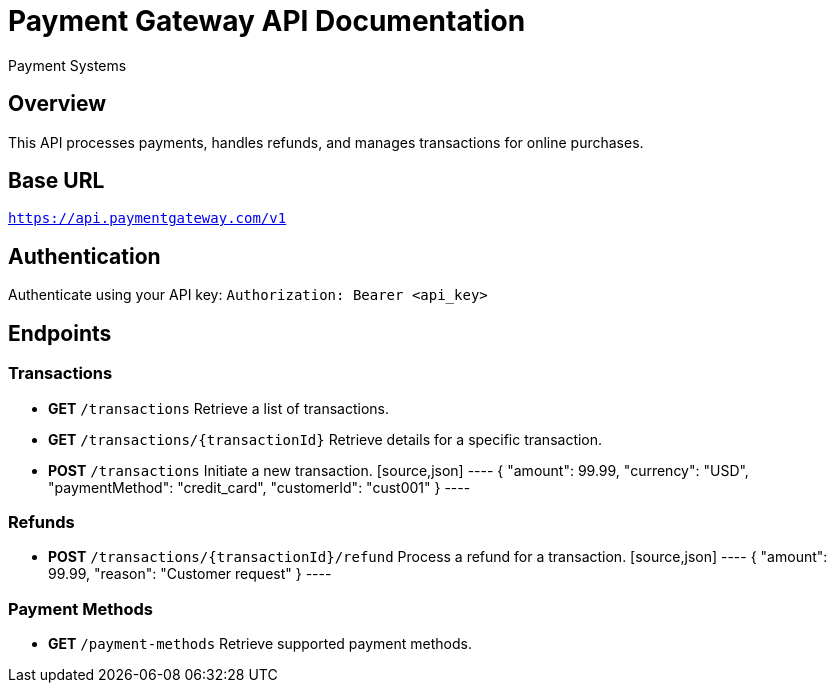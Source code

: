 = Payment Gateway API Documentation
:author: Payment Systems
:version: 1.0
:doctype: article

== Overview
This API processes payments, handles refunds, and manages transactions for online purchases.

== Base URL
`https://api.paymentgateway.com/v1`

== Authentication
Authenticate using your API key:
`Authorization: Bearer <api_key>`

== Endpoints

=== Transactions
* **GET** `/transactions`
  Retrieve a list of transactions.

* **GET** `/transactions/{transactionId}`
  Retrieve details for a specific transaction.

* **POST** `/transactions`
  Initiate a new transaction.
  [source,json]
  ----
  {
    "amount": 99.99,
    "currency": "USD",
    "paymentMethod": "credit_card",
    "customerId": "cust001"
  }
  ----

=== Refunds
* **POST** `/transactions/{transactionId}/refund`
  Process a refund for a transaction.
  [source,json]
  ----
  {
    "amount": 99.99,
    "reason": "Customer request"
  }
  ----

=== Payment Methods
* **GET** `/payment-methods`
  Retrieve supported payment methods.
